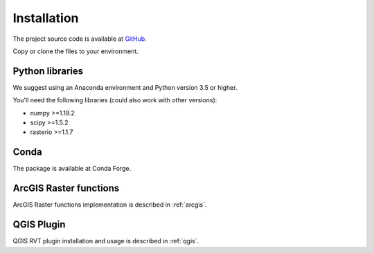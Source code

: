 .. _install:

Installation
============

The project source code is available at `GitHub <https://github.com/EarthObservation/RVT_py>`_.

Copy or clone the files to your environment.

Python libraries
----------------

We suggest using an Anaconda environment and Python version 3.5 or higher.

You'll need the following libraries (could also work with other versions):

* numpy >=1.19.2
* scipy >=1.5.2
* rasterio >=1.1.7

Conda
-----
.. # TODO Describe installation, Conda-Forge preferred

The package is available at Conda Forge.

ArcGIS Raster functions
-----------------------
.. # TODO Describe

ArcGIS Raster functions implementation is described in :ref:`arcgis`.

QGIS Plugin
-----------

QGIS RVT plugin installation and usage is described in :ref:`qgis`.
